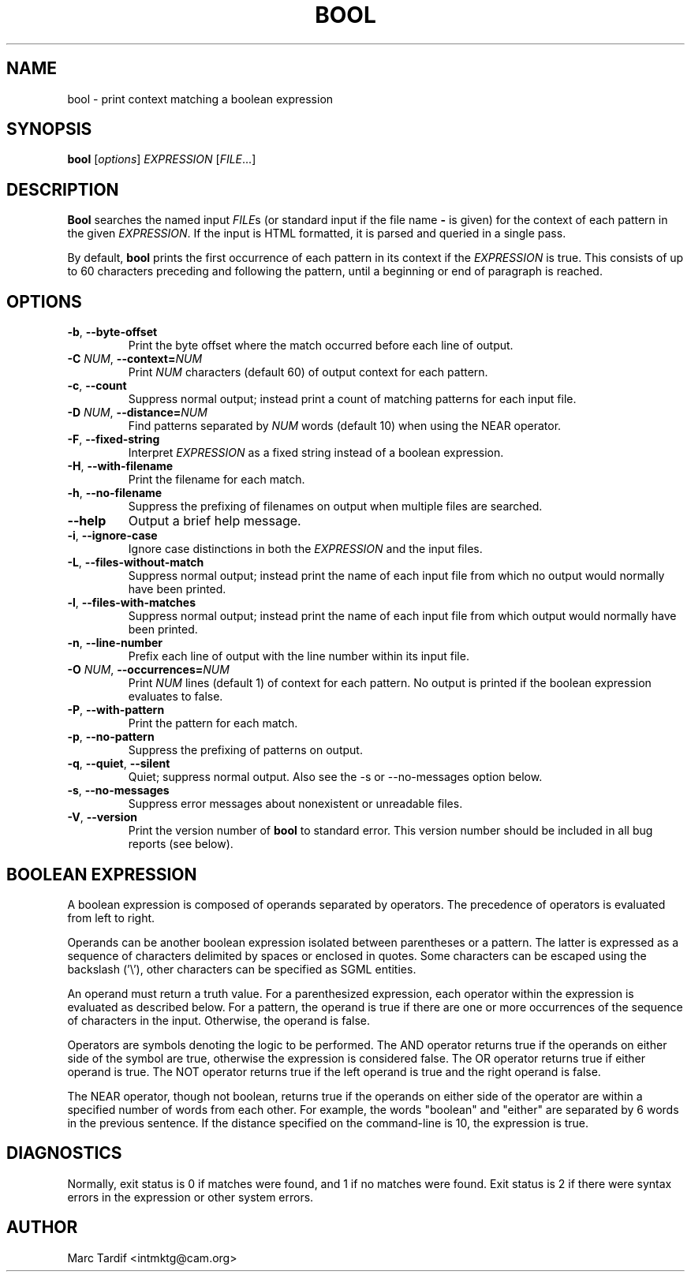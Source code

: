 .TH BOOL 1 \*(Dt "GNU Project"
.SH NAME
bool \- print context matching a boolean expression
.SH SYNOPSIS
.B bool
.RI [ options ]
.I EXPRESSION
.RI [ FILE .\|.\|.]
.SH DESCRIPTION
.PP
.B Bool
searches the named input
.IR FILE s
(or standard input if the file name
.B \-
is given) for the context of each pattern in the given
.IR EXPRESSION .
If the input is HTML formatted, it is parsed and queried in a single pass.
.PP
By default,
.B bool
prints the first occurrence of each pattern in its context if the
.IR EXPRESSION
is true.  This consists of up to 60 characters preceding and following
the pattern, until a beginning or end of paragraph is reached.
.SH OPTIONS
.TP
.BR \-b ", " \-\^\-byte-offset
Print the byte offset where the match occurred before each line of output.
.TP
.BI \-C " NUM" "\fR,\fP \-\^\-context=" NUM
Print
.I NUM
characters (default 60) of output context for each pattern.
.TP
.BR \-c ", " \-\^\-count
Suppress normal output; instead print a count of matching patterns for
each input file.
.TP
.BI \-D " NUM" "\fR,\fP \-\^\-distance=" NUM
Find patterns separated by
.I NUM
words (default 10) when using the NEAR operator.
.TP
.BR \-F ", " \-\^\-fixed-string
Interpret
.I EXPRESSION
as a fixed string instead of a boolean expression.
.TP
.BR \-H ", " \-\^\-with-filename
Print the filename for each match.
.TP
.BR \-h ", " \-\^\-no-filename
Suppress the prefixing of filenames on output when multiple files are
searched.
.TP
.BR \-\^\-help
Output a brief help message.
.TP
.BR \-i ", " \-\^\-ignore-case
Ignore case distinctions in both the
.I EXPRESSION
and the input files.
.TP
.BR \-L ", " \-\^\-files-without-match
Suppress normal output; instead print the name of each input file from
which no output would normally have been printed.
.TP
.BR \-l ", " \-\^\-files-with-matches
Suppress normal output; instead print the name of each input file from
which output would normally have been printed.
.TP
.BR \-n ", " \-\^\-line-number
Prefix each line of output with the line number within its input file.
.TP
.BI \-O " NUM" "\fR,\fP \-\^\-occurrences=" NUM
Print
.I NUM
lines (default 1) of context for each pattern.  No output is printed if
the boolean expression evaluates to false.
.TP
.BR \-P ", " \-\^\-with-pattern
Print the pattern for each match.
.TP
.BR \-p ", " \-\^\-no-pattern
Suppress the prefixing of patterns on output.
.TP
.BR \-q ", " \-\^\-quiet ", " \-\^\-silent
Quiet;  suppress  normal output.  Also see the -s or --no-messages
option below.
.TP
.BR \-s ", " \-\^\-no-messages
Suppress error messages about nonexistent or unreadable files.
.TP
.BR \-V ", " \-\^\-version
Print the version number of
.B bool
to standard error.  This version number should be included in all bug
reports (see below).
.SH BOOLEAN EXPRESSION
.PP
A boolean expression is composed of operands separated by operators.
The precedence of operators is evaluated from left to right.
.PP
Operands can be another boolean expression isolated between parentheses or
a pattern.  The latter is expressed as a sequence of characters delimited
by spaces or enclosed in quotes.  Some characters can be escaped using
the backslash ('\\'), other characters can be specified as SGML entities.
.PP
An operand must return a truth value.  For a parenthesized expression,
each operator within the expression is evaluated as described below.
For a pattern, the operand is true if there are one or more occurrences of
the sequence of characters in the input.  Otherwise, the operand is false.
.PP
Operators are symbols denoting the logic to be performed.  The AND
operator returns true if the operands on either side of the symbol are
true, otherwise the expression is considered false.  The OR operator
returns true if either operand is true.  The NOT operator returns true
if the left operand is true and the right operand is false.
.PP
The NEAR operator, though not boolean, returns true if the operands on
either side of the operator are within a specified number of words from
each other.  For example, the words "boolean" and "either" are separated
by 6 words in the previous sentence.  If the distance specified on the
command-line is 10, the expression is true.
.SH DIAGNOSTICS
Normally, exit status is 0 if matches were found, and 1 if no matches
were found.  Exit status is 2 if there were syntax errors in the
expression or other system errors.
.SH AUTHOR
Marc Tardif <intmktg@cam.org>
